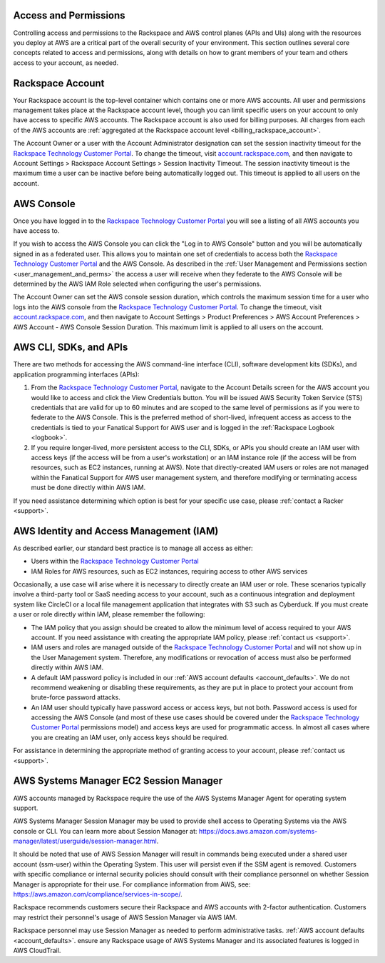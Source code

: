 .. _access_and_permissions:

======================
Access and Permissions
======================

Controlling access and permissions to the Rackspace and AWS control planes
(APIs and UIs) along with the resources you deploy at AWS are a critical
part of the overall security of your environment. This section outlines
several core concepts related to access and permissions, along with
details on how to grant members of your team and others access to your
account, as needed.

.. _rackspace_account:

=================
Rackspace Account
=================

Your Rackspace account is the top-level container which contains one or
more AWS accounts. All user and permissions management takes place at the
Rackspace account level, though you can limit specific users on your
account to only have access to specific AWS accounts. The Rackspace account
is also used for billing purposes. All charges from each of the AWS
accounts are
:ref:`aggregated at the Rackspace account level <billing_rackspace_account>`.

The Account Owner or a user with the Account Administrator designation can
set the session inactivity timeout for the
`Rackspace Technology Customer Portal <https://manage.rackspace.com/aws>`_.
To change the timeout, visit
`account.rackspace.com <https://account.rackspace.com>`_, and then navigate
to Account Settings > Rackspace Account Settings > Session Inactivity Timeout.
The session inactivity timeout is the maximum time a user can be inactive
before being automatically logged out. This timeout is applied to all users
on the account.

.. _aws_console:

===========
AWS Console
===========

Once you have logged in to the
`Rackspace Technology Customer Portal <https://manage.rackspace.com/aws>`_
you will see a listing of all AWS accounts you have access to.

If you wish to access the AWS Console you can click the
"Log in to AWS Console" button and you will be automatically signed in as
a federated user. This allows you to maintain one set of credentials to
access both the
`Rackspace Technology Customer Portal <https://manage.rackspace.com/aws>`_
and the AWS Console. As described in the
:ref:`User Management and Permissions section <user_management_and_perms>`
the access a user will receive when they federate to the AWS Console will
be determined by the AWS IAM Role selected when configuring the user's
permissions.

The Account Owner can set the AWS console session duration, which controls
the maximum session time for a user who logs into the AWS console from
the `Rackspace Technology Customer Portal <https://manage.rackspace.com/aws>`_.
To change the timeout, visit
`account.rackspace.com <https://account.rackspace.com>`_, and then
navigate to Account Settings > Product Preferences > AWS Account Preferences
> AWS Account - AWS Console Session Duration. This maximum limit is applied
to all users on the account.

.. _aws_cli_sdk_api:

=======================
AWS CLI, SDKs, and APIs
=======================

There are two methods for accessing the AWS command-line interface
(CLI), software development kits (SDKs), and application programming
interfaces (APIs):

1. From the `Rackspace Technology Customer Portal <https://manage.rackspace.com/aws>`_,
   navigate to the Account Details screen for the AWS account you would like
   to access and click the View Credentials button. You will be issued AWS
   Security Token Service (STS) credentials that are valid for up to
   60 minutes and are scoped to the same level of permissions as if you were
   to federate to the AWS Console. This is the preferred method of
   short-lived, infrequent access as access to the credentials is tied to
   your Fanatical Support for AWS user and is logged in the
   :ref:`Rackspace Logbook <logbook>`.

2. If you require longer-lived, more persistent access to the CLI, SDKs, or
   APIs you should create an IAM user with access keys (if the access will
   be from a user's workstation) or an IAM instance role (if the access will
   be from resources, such as EC2 instances, running at AWS). Note that
   directly-created IAM users or roles are not managed within the Fanatical
   Support for AWS user management system, and therefore modifying or
   terminating access must be done directly within AWS IAM.

If you need assistance determining which option is best for your specific
use case, please :ref:`contact a Racker <support>`.

.. _aws_iam:

========================================
AWS Identity and Access Management (IAM)
========================================

As described earlier, our standard best practice is to manage all access as
either:

* Users within the
  `Rackspace Technology Customer Portal <https://manage.rackspace.com/aws>`_

* IAM Roles for AWS resources, such as EC2 instances, requiring access
  to other AWS services

Occasionally, a use case will arise where it is necessary to directly
create an IAM user or role. These scenarios typically involve a third-party
tool or SaaS needing access to your account, such as a continuous
integration and deployment system like CircleCI or a local file management
application that integrates with S3 such as Cyberduck. If you must create
a user or role directly within IAM, please remember the following:

* The IAM policy that you assign should be created to allow the minimum
  level of access required to your AWS account. If you need assistance with
  creating the appropriate IAM policy, please :ref:`contact us <support>`.

* IAM users and roles are managed outside of the
  `Rackspace Technology Customer Portal <https://manage.rackspace.com/aws>`_
  and will not show up in the User Management system. Therefore, any
  modifications or revocation of access must also be performed directly
  within AWS IAM.

* A default IAM password policy is included in our
  :ref:`AWS account defaults <account_defaults>`. We do not recommend
  weakening or disabling these requirements, as they are put in place to
  protect your account from brute-force password attacks.

* An IAM user should typically have password access or access keys, but
  not both. Password access is used for accessing the AWS Console
  (and most of these use cases should be covered under the
  `Rackspace Technology Customer Portal <https://manage.rackspace.com/aws>`_
  permissions model) and access keys are used for programmatic access.
  In almost all cases where you are creating an IAM user, only access keys
  should be required.

For assistance in determining the appropriate method of granting access
to your account, please :ref:`contact us <support>`.

.. _aws_systems_manager:

=======================================
AWS Systems Manager EC2 Session Manager
=======================================

AWS accounts managed by Rackspace require the use of the AWS Systems
Manager Agent for operating system support.

AWS Systems Manager Session Manager may be used to provide shell access
to Operating Systems via the AWS console or CLI. You can learn more about
Session Manager at:
`<https://docs.aws.amazon.com/systems-manager/latest/userguide/session-manager.html>`_.

It should be noted that use of AWS Session Manager will result in commands
being executed under a shared user account (ssm-user) within the
Operating System. This user will persist even if the SSM agent is
removed. Customers with specific compliance or internal security policies
should consult with their compliance personnel on whether Session Manager
is appropriate for their use. For compliance information from AWS,
see: `<https://aws.amazon.com/compliance/services-in-scope/>`_.

Rackspace recommends customers secure their Rackspace and AWS accounts
with 2-factor authentication. Customers may restrict their personnel's
usage of AWS Session Manager via AWS IAM.

Rackspace personnel may use Session Manager as needed to perform
administrative tasks. :ref:`AWS account defaults <account_defaults>`.
ensure any Rackspace usage of AWS Systems Manager and its associated
features is logged in AWS CloudTrail.
